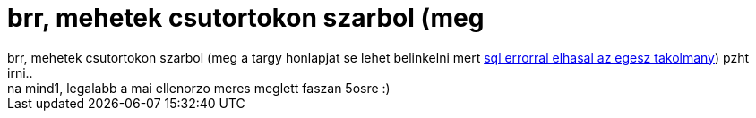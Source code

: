 = brr, mehetek csutortokon szarbol (meg

:slug: brr_mehetek_csutortokon_szarbol_meg
:category: regi
:tags: hu
:date: 2006-12-12T15:45:00Z
++++
brr, mehetek csutortokon szarbol (meg a targy honlapjat se lehet belinkelni mert <a href="http://www.hit.bme.hu/education/targy/targy.hirdetmeny.php3?otgy_id=1092&amp;order=hittargy_name_hu,ontargy_kurz" target="_self">sql errorral elhasal az egesz takolmany</a>) pzht irni..<br>na mind1, legalabb a mai ellenorzo meres meglett faszan 5osre :)<br>
++++
